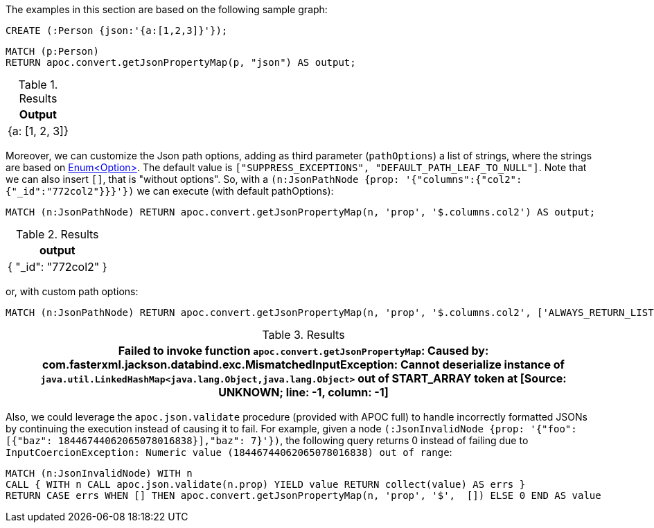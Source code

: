 The examples in this section are based on the following sample graph:

[source,cypher]
----
CREATE (:Person {json:'{a:[1,2,3]}'});
----


[source, cypher]
----
MATCH (p:Person)
RETURN apoc.convert.getJsonPropertyMap(p, "json") AS output;
----

.Results
[opts="header"]
|===
| Output
| {a: [1, 2, 3]}
|===


Moreover, we can customize the Json path options, adding as third parameter (`pathOptions`) a list of strings,
where the strings are based on https://javadoc.io/doc/com.jayway.jsonpath/json-path/{json-path-version}/com/jayway/jsonpath/Option.html[Enum<Option>].
The default value is `["SUPPRESS_EXCEPTIONS", "DEFAULT_PATH_LEAF_TO_NULL"]`. Note that we can also insert `[]`, that is "without options".
So, with a `(n:JsonPathNode {prop: '{"columns":{"col2":{"_id":"772col2"}}}'})` we can execute (with default pathOptions):

[source, cypher]
----
MATCH (n:JsonPathNode) RETURN apoc.convert.getJsonPropertyMap(n, 'prop', '$.columns.col2') AS output;
----

.Results
[opts="header"]
|===
| output
| { "_id": "772col2" }
|===

or, with custom path options:

[source, cypher]
----
MATCH (n:JsonPathNode) RETURN apoc.convert.getJsonPropertyMap(n, 'prop', '$.columns.col2', ['ALWAYS_RETURN_LIST']) AS path
----

.Results
[opts="header"]
|===
| Failed to invoke function `apoc.convert.getJsonPropertyMap`: Caused by: com.fasterxml.jackson.databind.exc.MismatchedInputException: Cannot deserialize instance of `java.util.LinkedHashMap<java.lang.Object,java.lang.Object>` out of START_ARRAY token at [Source: UNKNOWN; line: -1, column: -1]
|===


Also, we could leverage the `apoc.json.validate` procedure (provided with APOC full) to handle incorrectly formatted JSONs by continuing the execution instead of causing it to fail.
For example, given a node `(:JsonInvalidNode {prop: '{"foo": [{"baz": 18446744062065078016838}],"baz": 7}'})`,
the following query returns 0 instead of failing due to `InputCoercionException: Numeric value (18446744062065078016838) out of range`:

[source, cypher]
----
MATCH (n:JsonInvalidNode) WITH n
CALL { WITH n CALL apoc.json.validate(n.prop) YIELD value RETURN collect(value) AS errs }
RETURN CASE errs WHEN [] THEN apoc.convert.getJsonPropertyMap(n, 'prop', '$',  []) ELSE 0 END AS value
----

